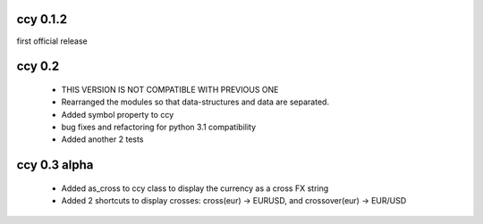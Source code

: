 ccy 0.1.2
============
first official release

ccy 0.2
==============
 * THIS VERSION IS NOT COMPATIBLE WITH PREVIOUS ONE
 * Rearranged the modules so that data-structures and data are separated.
 * Added symbol property to ccy
 * bug fixes and refactoring for python 3.1 compatibility
 * Added another 2 tests
 
ccy 0.3 alpha
==============
 * Added as_cross to ccy class to display the currency as a cross FX string
 * Added 2 shortcuts to display crosses: cross(eur) -> EURUSD, and crossover(eur) -> EUR/USD